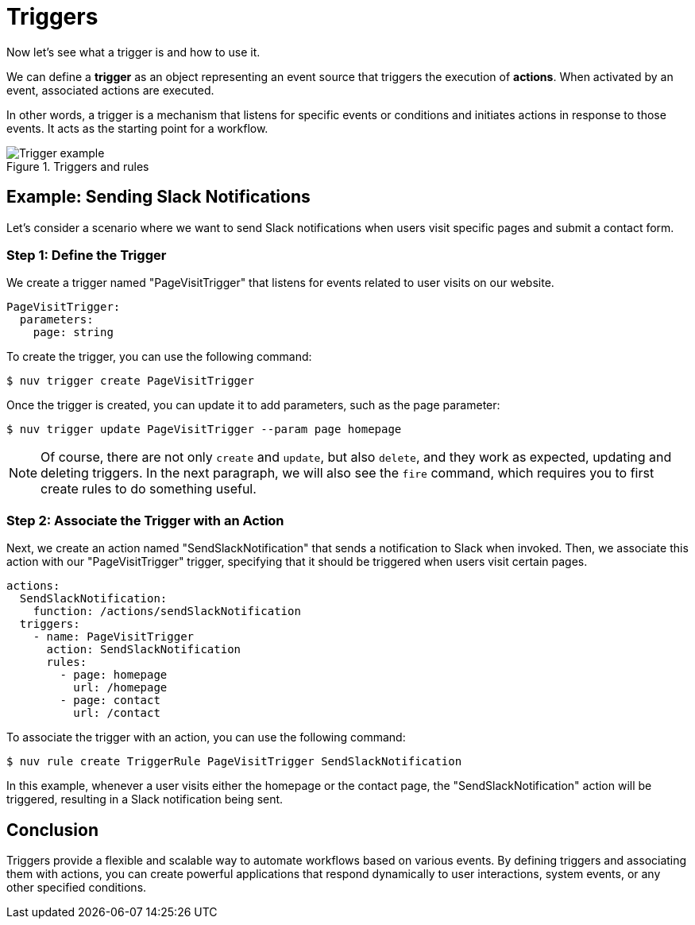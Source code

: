 = Triggers

Now let's see what a trigger is and how to use it.

We can define a *trigger* as an object representing an event source that triggers the execution of *actions*. When activated by an event, associated actions are executed.

In other words, a trigger is a mechanism that listens for specific events or conditions and initiates actions in response to those events. It acts as the starting point for a workflow.

[[triggers]]
.Triggers and rules
image::trigger.png["Trigger example",align="center"]

== Example: Sending Slack Notifications 

Let's consider a scenario where we want to send Slack notifications when users visit specific pages and submit a contact form.

=== Step 1: Define the Trigger

We create a trigger named "PageVisitTrigger" that listens for events related to user visits on our website.

[source,yaml]
----
PageVisitTrigger:
  parameters:
    page: string
----

To create the trigger, you can use the following command:

[source,shell]
----
$ nuv trigger create PageVisitTrigger
----

Once the trigger is created, you can update it to add parameters, such as the page parameter:

[source,shell]
----
$ nuv trigger update PageVisitTrigger --param page homepage
----

[NOTE]
Of course, there are not only `create` and `update`, but also `delete`, and they work as expected, updating and deleting triggers. In the next paragraph, we will also see the `fire` command, which requires you to first create rules to do something useful.

=== Step 2: Associate the Trigger with an Action

Next, we create an action named "SendSlackNotification" that sends a notification to Slack when invoked. Then, we associate this action with our "PageVisitTrigger" trigger, specifying that it should be triggered when users visit certain pages.

[source,yaml]
----
actions:
  SendSlackNotification:
    function: /actions/sendSlackNotification
  triggers:
    - name: PageVisitTrigger
      action: SendSlackNotification
      rules:
        - page: homepage
          url: /homepage
        - page: contact
          url: /contact
----

To associate the trigger with an action, you can use the following command:

[source,shell]
----
$ nuv rule create TriggerRule PageVisitTrigger SendSlackNotification
----

In this example, whenever a user visits either the homepage or the contact page, the "SendSlackNotification" action will be triggered, resulting in a Slack notification being sent.

== Conclusion

Triggers provide a flexible and scalable way to automate workflows based on various events. By defining triggers and associating them with actions, you can create powerful applications that respond dynamically to user interactions, system events, or any other specified conditions.

